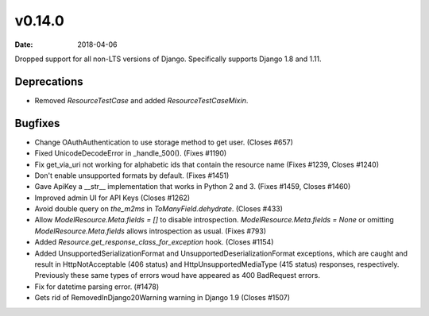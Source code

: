 v0.14.0
=======

:date: 2018-04-06

Dropped support for all non-LTS versions of Django.  Specifically supports Django 1.8 and 1.11.

Deprecations
------------

* Removed `ResourceTestCase` and added `ResourceTestCaseMixin`.

Bugfixes
--------

* Change OAuthAuthentication to use storage method to get user. (Closes #657)
* Fixed UnicodeDecodeError in _handle_500(). (Fixes #1190)
* Fix get_via_uri not working for alphabetic ids that contain the resource name (Fixes #1239, Closes #1240)
* Don't enable unsupported formats by default. (Fixes #1451)
* Gave ApiKey a __str__ implementation that works in Python 2 and 3. (Fixes #1459, Closes #1460)
* Improved admin UI for API Keys (Closes #1262)
* Avoid double query on `the_m2ms` in `ToManyField.dehydrate`. (Closes #433)
* Allow `ModelResource.Meta.fields = []` to disable introspection. `ModelResource.Meta.fields = None` or omitting `ModelResource.Meta.fields` allows introspection as usual. (Fixes #793)
* Added `Resource.get_response_class_for_exception` hook. (Closes #1154)
* Added UnsupportedSerializationFormat and UnsupportedDeserializationFormat exceptions, which are caught and result in HttpNotAcceptable (406 status) and HttpUnsupportedMediaType (415 status) responses, respectively. Previously these same types of errors woud have appeared as 400 BadRequest errors.
* Fix for datetime parsing error. (#1478)
* Gets rid of RemovedInDjango20Warning warning in Django 1.9 (Closes #1507)


